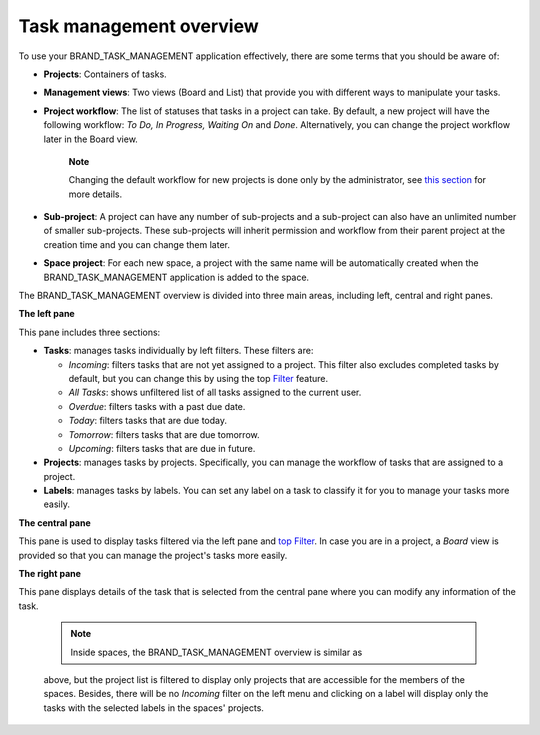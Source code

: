.. _Intoduction:

Task management overview
================================

To use your BRAND\_TASK\_MANAGEMENT application effectively, there are
some terms that you should be aware of:

-  **Projects**: Containers of tasks.

-  **Management views**: Two views (Board and List) that provide you
   with different ways to manipulate your tasks.

-  **Project workflow**: The list of statuses that tasks in a project
   can take. By default, a new project will have the following workflow:
   *To Do, In Progress, Waiting On* and *Done*. Alternatively, you can
   change the project workflow later in the Board view.

       **Note**

       Changing the default workflow for new projects is done only by
       the administrator, see `this
       section <#PLFAdminGuide.Configuration.TaskManagement>`__ for more
       details.

-  **Sub-project**: A project can have any number of sub-projects and a
   sub-project can also have an unlimited number of smaller
   sub-projects. These sub-projects will inherit permission and workflow
   from their parent project at the creation time and you can change
   them later.

-  **Space project**: For each new space, a project with the same name
   will be automatically created when the BRAND\_TASK\_MANAGEMENT
   application is added to the space.

The BRAND\_TASK\_MANAGEMENT overview is divided into three main areas,
including left, central and right panes.

|image0|

**The left pane**

|image1|

This pane includes three sections:

-  **Tasks**: manages tasks individually by left filters. These filters
   are:

   -  *Incoming*: filters tasks that are not yet assigned to a project.
      This filter also excludes completed tasks by default, but you can
      change this by using the top
      `Filter <#PLFUserGuide.WorkingWithTasks.ManageTask.Filtering>`__
      feature.

   -  *All Tasks*: shows unfiltered list of all tasks assigned to the
      current user.

   -  *Overdue*: filters tasks with a past due date.

   -  *Today*: filters tasks that are due today.

   -  *Tomorrow*: filters tasks that are due tomorrow.

   -  *Upcoming*: filters tasks that are due in future.

-  **Projects**: manages tasks by projects. Specifically, you can manage
   the workflow of tasks that are assigned to a project.

-  **Labels**: manages tasks by labels. You can set any label on a task
   to classify it for you to manage your tasks more easily.

**The central pane**

This pane is used to display tasks filtered via the left pane and `top
Filter <#PLFUserGuide.WorkingWithTasks.ManageTask.Filtering>`__. In case
you are in a project, a *Board* view is provided so that you can manage
the project's tasks more easily.

**The right pane**

This pane displays details of the task that is selected from the central
pane where you can modify any information of the task.

    .. note:: Inside spaces, the BRAND\_TASK\_MANAGEMENT overview is similar as
    above, but the project list is filtered to display only projects
    that are accessible for the members of the spaces. Besides, there
    will be no *Incoming* filter on the left menu and clicking on a
    label will display only the tasks with the selected labels in the
    spaces' projects.

.. |image0| image:: images/taskmanagement/overview.png
.. |image1| image:: images/taskmanagement/left_pane.png
